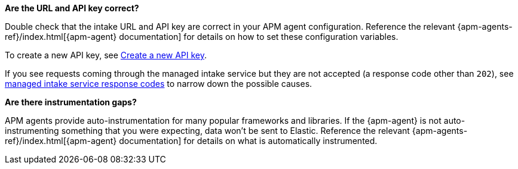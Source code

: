 **Are the URL and API key correct?**

Double check that the intake URL and API key are correct in your APM agent configuration.
Reference the relevant {apm-agents-ref}/index.html[{apm-agent} documentation] for details on how to set these configuration variables.

To create a new API key, see <<observability-apm-keep-data-secure-create-a-new-api-key,Create a new API key>>.

If you see requests coming through the managed intake service but they are not accepted (a response code other than `202`),
see <<observability-apm-troubleshooting-common-response-codes,managed intake service response codes>> to narrow down the possible causes.

**Are there instrumentation gaps?**

APM agents provide auto-instrumentation for many popular frameworks and libraries.
If the {apm-agent} is not auto-instrumenting something that you were expecting, data won't be sent to Elastic.
Reference the relevant {apm-agents-ref}/index.html[{apm-agent} documentation] for details on what is automatically instrumented.
